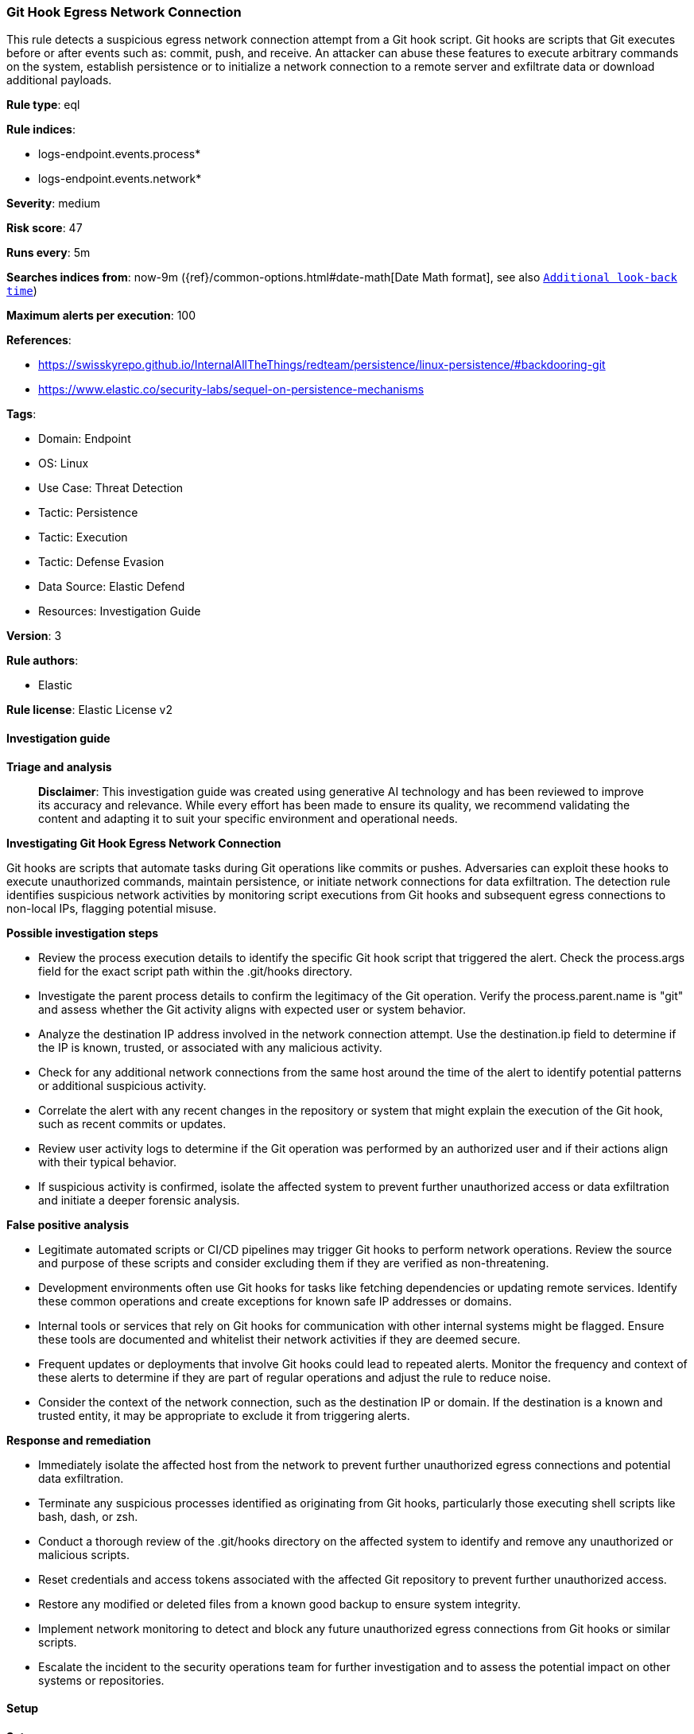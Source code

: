 [[prebuilt-rule-8-14-21-git-hook-egress-network-connection]]
=== Git Hook Egress Network Connection

This rule detects a suspicious egress network connection attempt from a Git hook script. Git hooks are scripts that Git executes before or after events such as: commit, push, and receive. An attacker can abuse these features to execute arbitrary commands on the system, establish persistence or to initialize a network connection to a remote server and exfiltrate data or download additional payloads.

*Rule type*: eql

*Rule indices*: 

* logs-endpoint.events.process*
* logs-endpoint.events.network*

*Severity*: medium

*Risk score*: 47

*Runs every*: 5m

*Searches indices from*: now-9m ({ref}/common-options.html#date-math[Date Math format], see also <<rule-schedule, `Additional look-back time`>>)

*Maximum alerts per execution*: 100

*References*: 

* https://swisskyrepo.github.io/InternalAllTheThings/redteam/persistence/linux-persistence/#backdooring-git
* https://www.elastic.co/security-labs/sequel-on-persistence-mechanisms

*Tags*: 

* Domain: Endpoint
* OS: Linux
* Use Case: Threat Detection
* Tactic: Persistence
* Tactic: Execution
* Tactic: Defense Evasion
* Data Source: Elastic Defend
* Resources: Investigation Guide

*Version*: 3

*Rule authors*: 

* Elastic

*Rule license*: Elastic License v2


==== Investigation guide



*Triage and analysis*


> **Disclaimer**:
> This investigation guide was created using generative AI technology and has been reviewed to improve its accuracy and relevance. While every effort has been made to ensure its quality, we recommend validating the content and adapting it to suit your specific environment and operational needs.


*Investigating Git Hook Egress Network Connection*


Git hooks are scripts that automate tasks during Git operations like commits or pushes. Adversaries can exploit these hooks to execute unauthorized commands, maintain persistence, or initiate network connections for data exfiltration. The detection rule identifies suspicious network activities by monitoring script executions from Git hooks and subsequent egress connections to non-local IPs, flagging potential misuse.


*Possible investigation steps*


- Review the process execution details to identify the specific Git hook script that triggered the alert. Check the process.args field for the exact script path within the .git/hooks directory.
- Investigate the parent process details to confirm the legitimacy of the Git operation. Verify the process.parent.name is "git" and assess whether the Git activity aligns with expected user or system behavior.
- Analyze the destination IP address involved in the network connection attempt. Use the destination.ip field to determine if the IP is known, trusted, or associated with any malicious activity.
- Check for any additional network connections from the same host around the time of the alert to identify potential patterns or additional suspicious activity.
- Correlate the alert with any recent changes in the repository or system that might explain the execution of the Git hook, such as recent commits or updates.
- Review user activity logs to determine if the Git operation was performed by an authorized user and if their actions align with their typical behavior.
- If suspicious activity is confirmed, isolate the affected system to prevent further unauthorized access or data exfiltration and initiate a deeper forensic analysis.


*False positive analysis*


- Legitimate automated scripts or CI/CD pipelines may trigger Git hooks to perform network operations. Review the source and purpose of these scripts and consider excluding them if they are verified as non-threatening.
- Development environments often use Git hooks for tasks like fetching dependencies or updating remote services. Identify these common operations and create exceptions for known safe IP addresses or domains.
- Internal tools or services that rely on Git hooks for communication with other internal systems might be flagged. Ensure these tools are documented and whitelist their network activities if they are deemed secure.
- Frequent updates or deployments that involve Git hooks could lead to repeated alerts. Monitor the frequency and context of these alerts to determine if they are part of regular operations and adjust the rule to reduce noise.
- Consider the context of the network connection, such as the destination IP or domain. If the destination is a known and trusted entity, it may be appropriate to exclude it from triggering alerts.


*Response and remediation*


- Immediately isolate the affected host from the network to prevent further unauthorized egress connections and potential data exfiltration.
- Terminate any suspicious processes identified as originating from Git hooks, particularly those executing shell scripts like bash, dash, or zsh.
- Conduct a thorough review of the .git/hooks directory on the affected system to identify and remove any unauthorized or malicious scripts.
- Reset credentials and access tokens associated with the affected Git repository to prevent further unauthorized access.
- Restore any modified or deleted files from a known good backup to ensure system integrity.
- Implement network monitoring to detect and block any future unauthorized egress connections from Git hooks or similar scripts.
- Escalate the incident to the security operations team for further investigation and to assess the potential impact on other systems or repositories.

==== Setup



*Setup*


This rule requires data coming in from Elastic Defend.


*Elastic Defend Integration Setup*

Elastic Defend is integrated into the Elastic Agent using Fleet. Upon configuration, the integration allows the Elastic Agent to monitor events on your host and send data to the Elastic Security app.


*Prerequisite Requirements:*

- Fleet is required for Elastic Defend.
- To configure Fleet Server refer to the https://www.elastic.co/guide/en/fleet/current/fleet-server.html[documentation].


*The following steps should be executed in order to add the Elastic Defend integration on a Linux System:*

- Go to the Kibana home page and click "Add integrations".
- In the query bar, search for "Elastic Defend" and select the integration to see more details about it.
- Click "Add Elastic Defend".
- Configure the integration name and optionally add a description.
- Select the type of environment you want to protect, either "Traditional Endpoints" or "Cloud Workloads".
- Select a configuration preset. Each preset comes with different default settings for Elastic Agent, you can further customize these later by configuring the Elastic Defend integration policy. https://www.elastic.co/guide/en/security/current/configure-endpoint-integration-policy.html[Helper guide].
- We suggest selecting "Complete EDR (Endpoint Detection and Response)" as a configuration setting, that provides "All events; all preventions"
- Enter a name for the agent policy in "New agent policy name". If other agent policies already exist, you can click the "Existing hosts" tab and select an existing policy instead.
For more details on Elastic Agent configuration settings, refer to the https://www.elastic.co/guide/en/fleet/8.10/agent-policy.html[helper guide].
- Click "Save and Continue".
- To complete the integration, select "Add Elastic Agent to your hosts" and continue to the next section to install the Elastic Agent on your hosts.
For more details on Elastic Defend refer to the https://www.elastic.co/guide/en/security/current/install-endpoint.html[helper guide].


==== Rule query


[source, js]
----------------------------------
sequence by host.id with maxspan=3s
  [process where host.os.type == "linux" and event.type == "start" and event.action == "exec" and
   process.parent.name == "git" and process.args : ".git/hooks/*" and
   process.name in ("bash", "dash", "sh", "tcsh", "csh", "zsh", "ksh", "fish")] by process.entity_id
  [network where host.os.type == "linux" and event.type == "start" and event.action == "connection_attempted" and not (
     destination.ip == null or destination.ip == "0.0.0.0" or cidrmatch(
       destination.ip, "10.0.0.0/8", "127.0.0.0/8", "169.254.0.0/16", "172.16.0.0/12", "192.0.0.0/24", "192.0.0.0/29",
       "192.0.0.8/32", "192.0.0.9/32", "192.0.0.10/32", "192.0.0.170/32", "192.0.0.171/32", "192.0.2.0/24",
       "192.31.196.0/24", "192.52.193.0/24", "192.168.0.0/16", "192.88.99.0/24", "224.0.0.0/4", "100.64.0.0/10",
       "192.175.48.0/24","198.18.0.0/15", "198.51.100.0/24", "203.0.113.0/24", "240.0.0.0/4", "::1", "FE80::/10",
       "FF00::/8", "172.31.0.0/16"
     )
   )
  ] by process.parent.entity_id

----------------------------------

*Framework*: MITRE ATT&CK^TM^

* Tactic:
** Name: Persistence
** ID: TA0003
** Reference URL: https://attack.mitre.org/tactics/TA0003/
* Technique:
** Name: Create or Modify System Process
** ID: T1543
** Reference URL: https://attack.mitre.org/techniques/T1543/
* Technique:
** Name: Hijack Execution Flow
** ID: T1574
** Reference URL: https://attack.mitre.org/techniques/T1574/
* Tactic:
** Name: Execution
** ID: TA0002
** Reference URL: https://attack.mitre.org/tactics/TA0002/
* Technique:
** Name: Command and Scripting Interpreter
** ID: T1059
** Reference URL: https://attack.mitre.org/techniques/T1059/
* Sub-technique:
** Name: Unix Shell
** ID: T1059.004
** Reference URL: https://attack.mitre.org/techniques/T1059/004/
* Tactic:
** Name: Defense Evasion
** ID: TA0005
** Reference URL: https://attack.mitre.org/tactics/TA0005/
